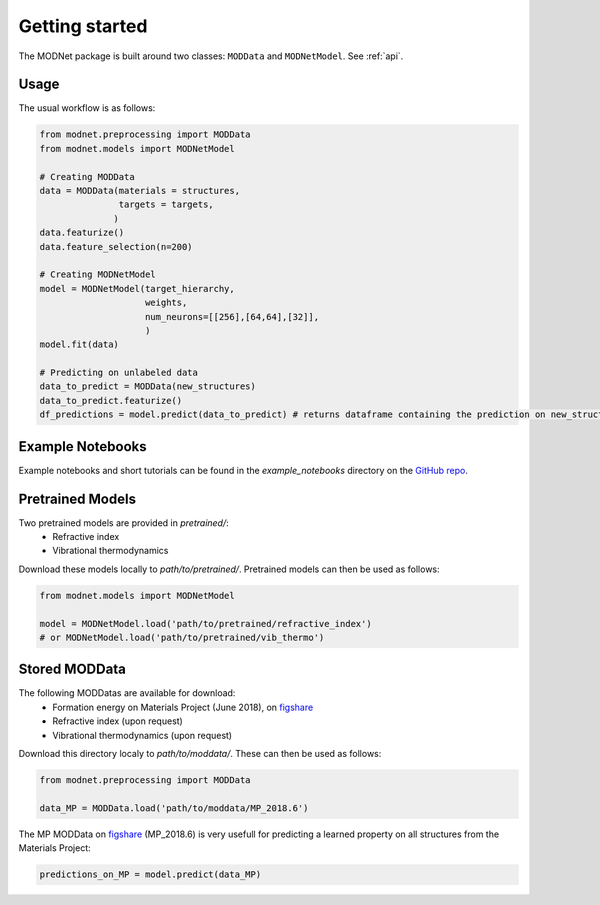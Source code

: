 Getting started
===============

The MODNet package is built around two classes: ``MODData`` and ``MODNetModel``. See :ref:`api`.

Usage
-----

The usual workflow is as follows:

.. code-block:: python

    from modnet.preprocessing import MODData
    from modnet.models import MODNetModel

    # Creating MODData
    data = MODData(materials = structures,
                   targets = targets,
                  )
    data.featurize()
    data.feature_selection(n=200)

    # Creating MODNetModel
    model = MODNetModel(target_hierarchy,
                        weights,
                        num_neurons=[[256],[64,64],[32]],
                        )
    model.fit(data)

    # Predicting on unlabeled data
    data_to_predict = MODData(new_structures)
    data_to_predict.featurize()
    df_predictions = model.predict(data_to_predict) # returns dataframe containing the prediction on new_structures


Example Notebooks
-----------------

Example notebooks and short tutorials can be found in the *example_notebooks* directory on the `GitHub repo <https://github.com/ppdebreuck/modnet>`_.

Pretrained Models
-----------------

Two pretrained models are provided in *pretrained/*:
    - Refractive index
    - Vibrational thermodynamics

Download these models locally to *path/to/pretrained/*.
Pretrained models can then be used as follows:

.. code-block:: python

    from modnet.models import MODNetModel

    model = MODNetModel.load('path/to/pretrained/refractive_index')
    # or MODNetModel.load('path/to/pretrained/vib_thermo')



Stored MODData
--------------

The following MODDatas are available for download:
    - Formation energy on Materials Project (June 2018), on `figshare <https://figshare.com/articles/dataset/Materials_Project_MP_2018_6_MODData/12834275>`_
    - Refractive index (upon request)
    - Vibrational thermodynamics (upon request)

Download this directory localy to *path/to/moddata/*. These can then be used as follows:

.. code-block:: python

    from modnet.preprocessing import MODData

    data_MP = MODData.load('path/to/moddata/MP_2018.6')

The MP MODData on `figshare <https://figshare.com/articles/dataset/Materials_Project_MP_2018_6_MODData/12834275>`_
(MP_2018.6) is very usefull for predicting a learned property on all structures from the Materials Project:

.. code-block:: python

    predictions_on_MP = model.predict(data_MP)
